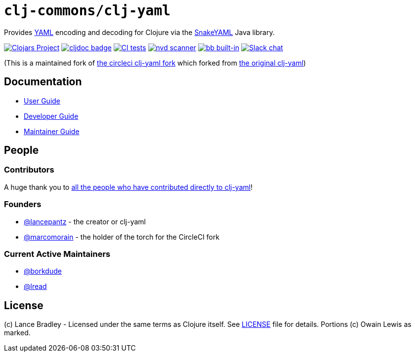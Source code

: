 = `clj-commons/clj-yaml`
:project-coords: clj-commons/clj-yaml

Provides http://yaml.org[YAML] encoding and decoding for Clojure via the https://bitbucket.org/snakeyaml/snakeyaml[SnakeYAML] Java library.

// Badges
https://clojars.org/{project-coords}[image:https://img.shields.io/clojars/v/{project-coords}.svg[Clojars Project]]
https://cljdoc.org/d/{project-coords}[image:https://cljdoc.org/badge/{project-coords}[cljdoc badge]]
https://github.com/{project-coords}/actions/workflows/tests.yml[image:https://github.com/{project-coords}/actions/workflows/tests.yml/badge.svg[CI tests]]
https://github.com/{project-coords}/actions/workflows/nvd_scanner.yml[image:https://github.com/clj-commons/clj-yaml/actions/workflows/nvd_scanner.yml/badge.svg[nvd scanner]]
https://book.babashka.org#badges[image:https://raw.githubusercontent.com/babashka/babashka/master/logo/built-in-badge.svg[bb built-in]]
https://clojurians.slack.com/archives/C042XAQFCCU[image:https://img.shields.io/badge/slack-join_chat-brightgreen.svg[Slack chat]]

(This is a maintained fork of https://github.com/CircleCI-Archived/clj-yaml[the circleci clj-yaml fork] which forked from https://github.com/lancepantz/clj-yaml[the original clj-yaml])

== Documentation

* link:doc/01-user-guide.adoc[User Guide]
* link:doc/02-developer-guide.adoc[Developer Guide]
* link:doc/03-maintainer-guide.adoc[Maintainer Guide]

== People

=== Contributors
A huge thank you to https://github.com/clj-commons/clj-yaml/graphs/contributors[all the people who have contributed directly to clj-yaml]!

=== Founders

* https://github.com/lancepantz[@lancepantz] - the creator or clj-yaml
* https://github.com/marcomorain[@marcomorain] - the holder of the torch for the CircleCI fork

=== Current Active Maintainers

* https://github.com/borkdude[@borkdude]
* https://github.com/lread[@lread]

== License
(c) Lance Bradley - Licensed under the same terms as Clojure itself.
See link:LICENSE[LICENSE] file for details.
Portions (c) Owain Lewis as marked.
